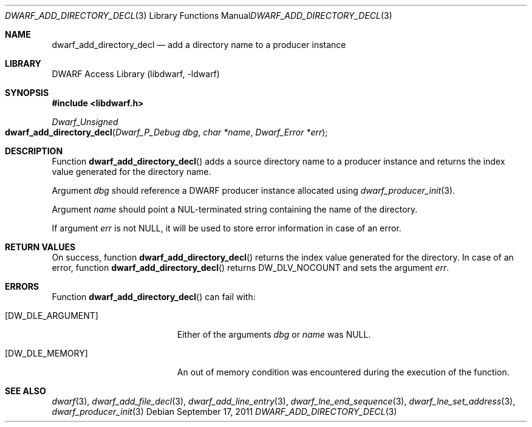 .\" Copyright (c) 2011 Kai Wang
.\" All rights reserved.
.\"
.\" Redistribution and use in source and binary forms, with or without
.\" modification, are permitted provided that the following conditions
.\" are met:
.\" 1. Redistributions of source code must retain the above copyright
.\"    notice, this list of conditions and the following disclaimer.
.\" 2. Redistributions in binary form must reproduce the above copyright
.\"    notice, this list of conditions and the following disclaimer in the
.\"    documentation and/or other materials provided with the distribution.
.\"
.\" THIS SOFTWARE IS PROVIDED BY THE AUTHOR AND CONTRIBUTORS ``AS IS'' AND
.\" ANY EXPRESS OR IMPLIED WARRANTIES, INCLUDING, BUT NOT LIMITED TO, THE
.\" IMPLIED WARRANTIES OF MERCHANTABILITY AND FITNESS FOR A PARTICULAR PURPOSE
.\" ARE DISCLAIMED.  IN NO EVENT SHALL THE AUTHOR OR CONTRIBUTORS BE LIABLE
.\" FOR ANY DIRECT, INDIRECT, INCIDENTAL, SPECIAL, EXEMPLARY, OR CONSEQUENTIAL
.\" DAMAGES (INCLUDING, BUT NOT LIMITED TO, PROCUREMENT OF SUBSTITUTE GOODS
.\" OR SERVICES; LOSS OF USE, DATA, OR PROFITS; OR BUSINESS INTERRUPTION)
.\" HOWEVER CAUSED AND ON ANY THEORY OF LIABILITY, WHETHER IN CONTRACT, STRICT
.\" LIABILITY, OR TORT (INCLUDING NEGLIGENCE OR OTHERWISE) ARISING IN ANY WAY
.\" OUT OF THE USE OF THIS SOFTWARE, EVEN IF ADVISED OF THE POSSIBILITY OF
.\" SUCH DAMAGE.
.\"
.\" $Id: dwarf_add_directory_decl.3 3640 2018-10-14 14:09:13Z jkoshy $
.\"
.Dd September 17, 2011
.Dt DWARF_ADD_DIRECTORY_DECL 3
.Os
.Sh NAME
.Nm dwarf_add_directory_decl
.Nd add a directory name to a producer instance
.Sh LIBRARY
.Lb libdwarf
.Sh SYNOPSIS
.In libdwarf.h
.Ft "Dwarf_Unsigned"
.Fo dwarf_add_directory_decl
.Fa "Dwarf_P_Debug dbg"
.Fa "char *name"
.Fa "Dwarf_Error *err"
.Fc
.Sh DESCRIPTION
Function
.Fn dwarf_add_directory_decl
adds a source directory name to a producer instance and returns the
index value generated for the directory name.
.Pp
Argument
.Ar dbg
should reference a DWARF producer instance allocated using
.Xr dwarf_producer_init 3 .
.Pp
Argument
.Ar name
should point a NUL-terminated string containing the name of
the directory.
.Pp
If argument
.Ar err
is not NULL, it will be used to store error information in case
of an error.
.Sh RETURN VALUES
On success, function
.Fn dwarf_add_directory_decl
returns the index value generated for the directory.
In case of an error, function
.Fn dwarf_add_directory_decl
returns
.Dv DW_DLV_NOCOUNT
and sets the argument
.Ar err .
.Sh ERRORS
Function
.Fn dwarf_add_directory_decl
can fail with:
.Bl -tag -width ".Bq Er DW_DLE_ARGUMENT"
.It Bq Er DW_DLE_ARGUMENT
Either of the arguments
.Ar dbg
or
.Ar name
was NULL.
.It Bq Er DW_DLE_MEMORY
An out of memory condition was encountered during the execution of the
function.
.El
.Sh SEE ALSO
.Xr dwarf 3 ,
.Xr dwarf_add_file_decl 3 ,
.Xr dwarf_add_line_entry 3 ,
.Xr dwarf_lne_end_sequence 3 ,
.Xr dwarf_lne_set_address 3 ,
.Xr dwarf_producer_init 3
